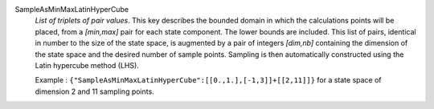 .. index:: single: SampleAsMinMaxLatinHyperCube

SampleAsMinMaxLatinHyperCube
  *List of triplets of pair values*. This key describes the bounded domain in
  which the calculations points will be placed, from a *[min,max]* pair for
  each state component. The lower bounds are included. This list of pairs,
  identical in number to the size of the state space, is augmented by a pair of
  integers *[dim,nb]* containing the dimension of the state space and the
  desired number of sample points. Sampling is then automatically constructed
  using the Latin hypercube method (LHS).

  Example :
  ``{"SampleAsMinMaxLatinHyperCube":[[0.,1.],[-1,3]]+[[2,11]]}`` for a state space of dimension 2 and 11 sampling points.

